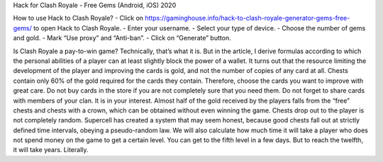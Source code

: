Hack for Clash Royale - Free Gems (Android, iOS) 2020

How to use Hack to Clash Royale?
- Click on https://gaminghouse.info/hack-to-clash-royale-generator-gems-free-gems/ to open Hack to Clash Royale.
- Enter your username.
- Select your type of device.
- Choose the number of gems and gold.
- Mark “Use proxy” and “Anti-ban”.
- Click on “Generate” button.

Is Clash Royale a pay-to-win game? Technically, that’s what it is. But in the article, I derive formulas according to which the personal abilities of a player can at least slightly block the power of a wallet.
It turns out that the resource limiting the development of the player and improving the cards is gold, and not the number of copies of any card at all. Chests contain only 60% of the gold required for the cards they contain. Therefore, choose the cards you want to improve with great care.
Do not buy cards in the store if you are not completely sure that you need them.
Do not forget to share cards with members of your clan. It is in your interest.
Almost half of the gold received by the players falls from the “free” chests and chests with a crown, which can be obtained without even winning the game.
Chests drop out to the player is not completely random. Supercell has created a system that may seem honest, because good chests fall out at strictly defined time intervals, obeying a pseudo-random law.
We will also calculate how much time it will take a player who does not spend money on the game to get a certain level. You can get to the fifth level in a few days. But to reach the twelfth, it will take years. Literally.
